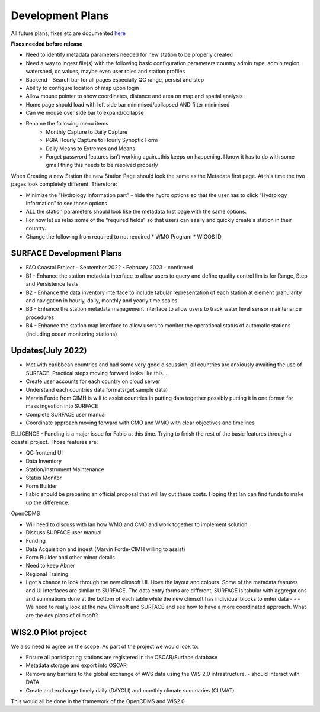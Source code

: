 =================
Development Plans
=================

All future plans, fixes etc are documented `here <https://docs.google.com/document/d/1sVr6ki4jghCtp8aIOCdf-Rb2S97S2iCAAmbTxV2ABJU/edit?usp=sharing>`_

**Fixes needed before release**

* Need to identify metadata parameters needed for new station to be properly created
* Need a way to ingest file(s) with the following basic configuration parameters:country admin type, admin region, watershed, qc values, maybe even user roles and station profiles
* Backend - Search bar for all pages especially QC range, persist and step
* Ability to configure location of map upon login
* Allow mouse pointer to show coordinates, distance and area on map and spatial analysis
* Home page should load with left side bar minimised/collapsed AND filter minimised
* Can we mouse over side bar to expand/collapse
* Rename the following menu items
    * Monthly Capture to Daily Capture
    * PGIA Hourly Capture to Hourly Synoptic Form
    * Daily Means to Extremes and Means
    * Forget password features isn’t working again…this keeps on happening. I know it has to do with some gmail thing this needs to be resolved properly

When Creating a new Station the new Station Page should look the same as the Metadata first page. At this time the two pages look completely different. Therefore:

* Minimize the “Hydrology Information part” - hide the hydro options so that the user has to click “Hydrology Information” to see those options
* ALL the station parameters should look like the metadata first page with the same options.
* For now let us relax some of the “required fields” so that users can easily and quickly create a station in their country.
* Change the following from required to not required
  * WMO Program
  * WIGOS ID

SURFACE Development Plans
-------------------------

* FAO Coastal Project - September 2022 - February 2023 - confirmed
* B1 - Enhance the station metadata interface to allow users to query and define quality control limits for Range, Step and Persistence tests
* B2 - Enhance the data inventory interface to include tabular representation of each station at element granularity and navigation in hourly, daily, monthly and yearly time scales
* B3 - Enhance the station metadata management interface to allow users to track water level sensor maintenance procedures
* B4 - Enhance the station map interface to allow users to monitor the operational status of automatic stations (including ocean monitoring stations)

Updates(July 2022)
------------------

* Met with caribbean countries and had some very good discussion, all countries are anxiously awaiting the use of SURFACE. Practical steps moving forward looks like this…
* Create user accounts for each country on cloud server
* Understand each countries data formats(get sample data)
* Marvin Forde from CIMH is will to assist countries in putting data together possibly putting it in one format for mass ingestion into SURFACE
* Complete SURFACE user manual
* Coordinate approach moving forward with CMO and WMO with clear objectives and timelines

ELLIGENCE - Funding is a major issue for Fabio at this time. Trying to finish the rest of the basic features through a coastal project. Those features are:

* QC frontend UI
* Data Inventory
* Station/Instrument Maintenance
* Status Monitor
* Form Builder
* Fabio should be preparing an official proposal that will lay out these costs. Hoping that Ian can find funds to make up the difference.

OpenCDMS

* Will need to discuss with Ian how WMO and CMO and work together to implement solution
* Discuss SURFACE user manual
* Funding 
* Data Acquisition and ingest (Marvin Forde-CIMH willing to assist)
* Form Builder and other minor details
* Need to keep Abner 
* Regional Training
* I got a chance to look through the new climsoft UI. I love the layout and colours. Some of the metadata features and UI interfaces are similar to SURFACE. The data entry forms are different, SURFACE is tabular with aggregations and summations done at the bottom of each table while the new climsoft has individual blocks to enter data - - - We need to really look at the new Climsoft and SURFACE and see how to have a more coordinated approach. What are the dev plans of climsoft?

WIS2.0 Pilot project
--------------------
We also need to agree on the scope. As part of the project we would look to:

* Ensure all participating stations are registered in the OSCAR/Surface database
* Metadata storage and export into OSCAR
* Remove any barriers to the global exchange of AWS data using the WIS 2.0 infrastructure. - should interact with DATA
* Create and exchange timely daily (DAYCLI) and monthly climate summaries (CLIMAT).
 
This would all be done in the framework of the OpenCDMS and WIS2.0.
